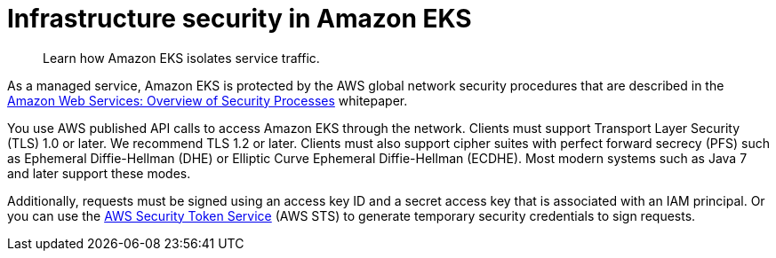 //!!NODE_ROOT <section>
:https---d0-awsstatic-com-whitepapers-Security-AWS-Security-Whitepaper-pdf: https://d0.awsstatic.com/whitepapers/Security/AWS_Security_Whitepaper.pdf

[."topic"]
[[infrastructure-security,infrastructure-security.title]]
= Infrastructure security in Amazon EKS
:info_doctype: section
:info_title: Infrastructure security in Amazon EKS
:info_titleabbrev: Infrastructure security
:info_abstract: Learn how Amazon EKS isolates service traffic.

[abstract]
--
Learn how Amazon EKS isolates service traffic.
--

As a managed service, Amazon EKS is protected by the AWS global network security procedures that are described in the  {https---d0-awsstatic-com-whitepapers-Security-AWS-Security-Whitepaper-pdf}[Amazon Web Services: Overview of Security Processes] whitepaper.

You use AWS published API calls to access Amazon EKS through the network. Clients must support Transport Layer Security (TLS) 1.0 or later. We recommend TLS 1.2 or later. Clients must also support cipher suites with perfect forward secrecy (PFS) such as Ephemeral Diffie-Hellman (DHE) or Elliptic Curve Ephemeral Diffie-Hellman (ECDHE). Most modern systems such as Java 7 and later support these modes.

Additionally, requests must be signed using an access key ID and a secret access key that is associated with an IAM principal. Or you can use the https://docs.aws.amazon.com/STS/latest/APIReference/Welcome.html[AWS Security Token Service] (AWS STS) to generate temporary security credentials to sign requests.
